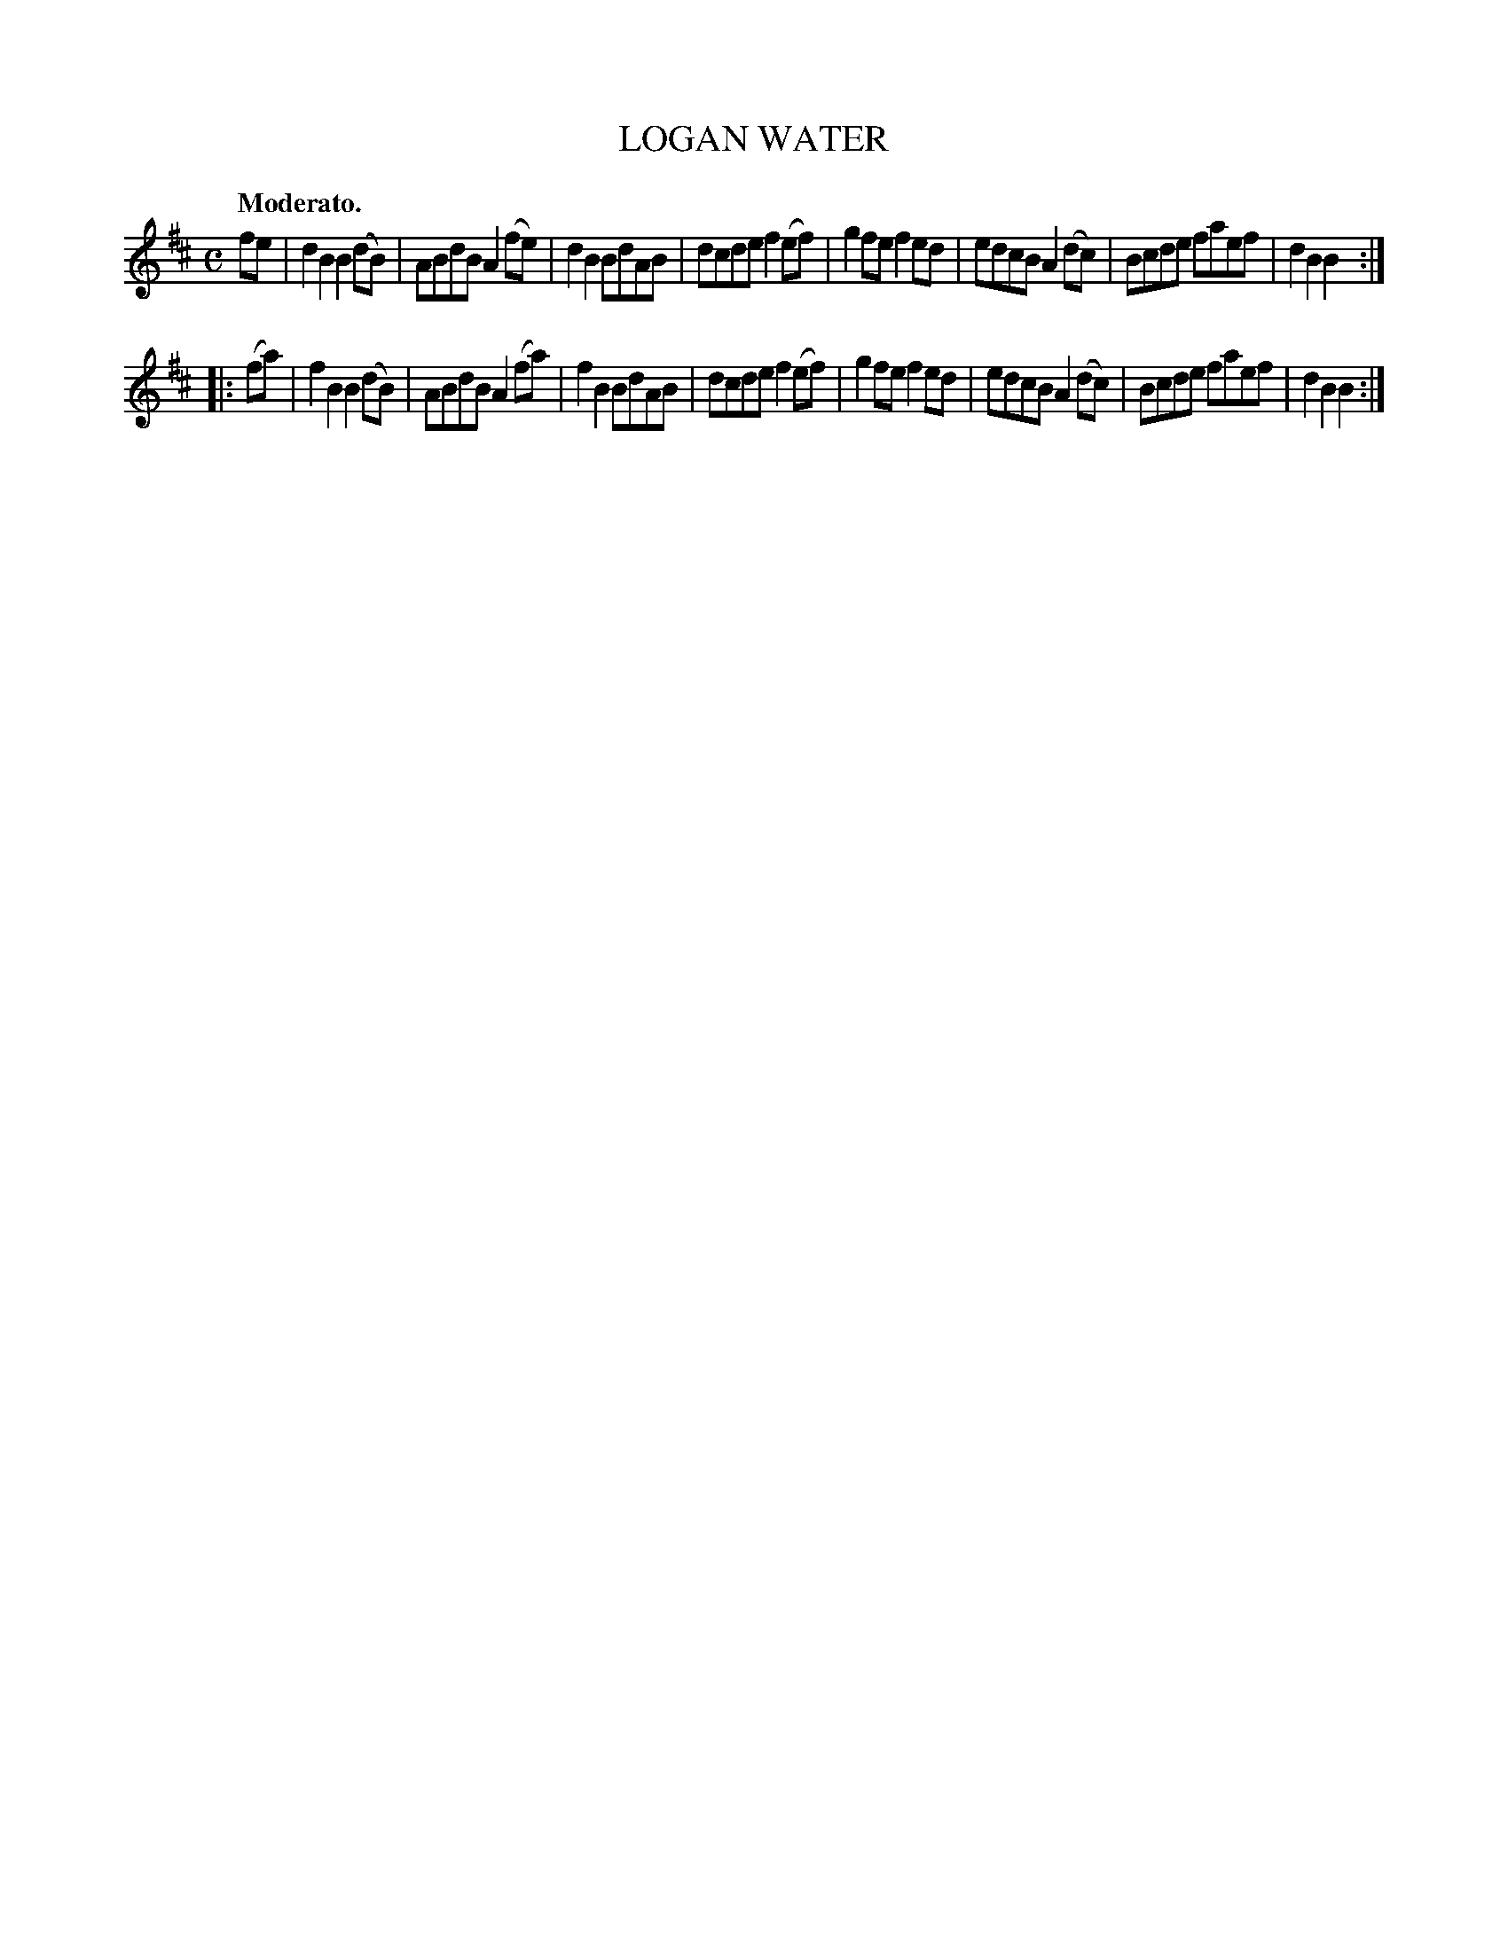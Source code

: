 X: 3421
T: LOGAN WATER
Q: "Moderato."
%R: march
B: James Kerr "Merry Melodies" v.3 p.47 #421
Z: 2016 John Chambers <jc:trillian.mit.edu>
M: C
L: 1/8
K: Bm
fe |\
d2B2 B2(dB) | ABdB A2(fe) | d2B2 BdAB | dcde f2(ef) |\
g2fe f2ed | edcB A2(dc) | Bcde faef | d2B2B2 :|
|: (fa) |\
f2B2 B2(dB) | ABdB A2(fa) | f2B2 BdAB | dcde f2(ef) |\
g2fe f2ed | edcB A2(dc) | Bcde faef | d2B2B2 :|
